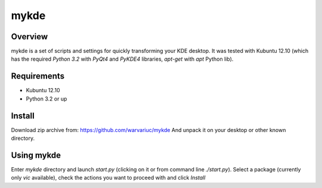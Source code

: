 ======
mykde
======

Overview
========

mykde is a set of scripts and settings for quickly transforming your KDE desktop.
It was tested with Kubuntu 12.10 (which has the required `Python 3.2` with
`PyQt4` and `PyKDE4` libraries, `apt-get` with `apt` Python lib).

Requirements
============

* Kubuntu 12.10
* Python 3.2 or up

Install
=======

Download zip archive from:
https://github.com/warvariuc/mykde
And unpack it on your desktop or other known directory.

Using mykde
===========
Enter `mykde` directory and launch `start.py` (clicking on it or from command line
`./start.py`).
Select a package (currently only `vic` available), check the actions you want to
proceed with and click `Install`

